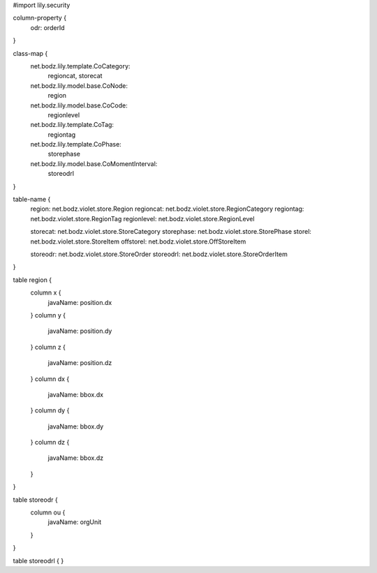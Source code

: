 #\import lily.security

column-property {
    odr:            orderId
}

class-map {
    net.bodz.lily.template.CoCategory: \
        regioncat, \
        storecat
    net.bodz.lily.model.base.CoNode: \
        region
    net.bodz.lily.model.base.CoCode: \
        regionlevel
    net.bodz.lily.template.CoTag: \
        regiontag
    net.bodz.lily.template.CoPhase: \
        storephase
    net.bodz.lily.model.base.CoMomentInterval: \
        storeodrl
}

table-name {
    region:             net.bodz.violet.store.Region
    regioncat:          net.bodz.violet.store.RegionCategory
    regiontag:          net.bodz.violet.store.RegionTag
    regionlevel:        net.bodz.violet.store.RegionLevel

    storecat:           net.bodz.violet.store.StoreCategory
    storephase:         net.bodz.violet.store.StorePhase
    storel:             net.bodz.violet.store.StoreItem
    offstorel:          net.bodz.violet.store.OffStoreItem

    storeodr:           net.bodz.violet.store.StoreOrder
    storeodrl:          net.bodz.violet.store.StoreOrderItem
}

table region {
    column x {
        javaName: position.dx
    }
    column y {
        javaName: position.dy
    }
    column z {
        javaName: position.dz
    }
    column dx {
        javaName: bbox.dx
    }
    column dy {
        javaName: bbox.dy
    }
    column dz {
        javaName: bbox.dz
    }
}

table storeodr {
    column ou {
        javaName: orgUnit
    }
}

table storeodrl {
}
